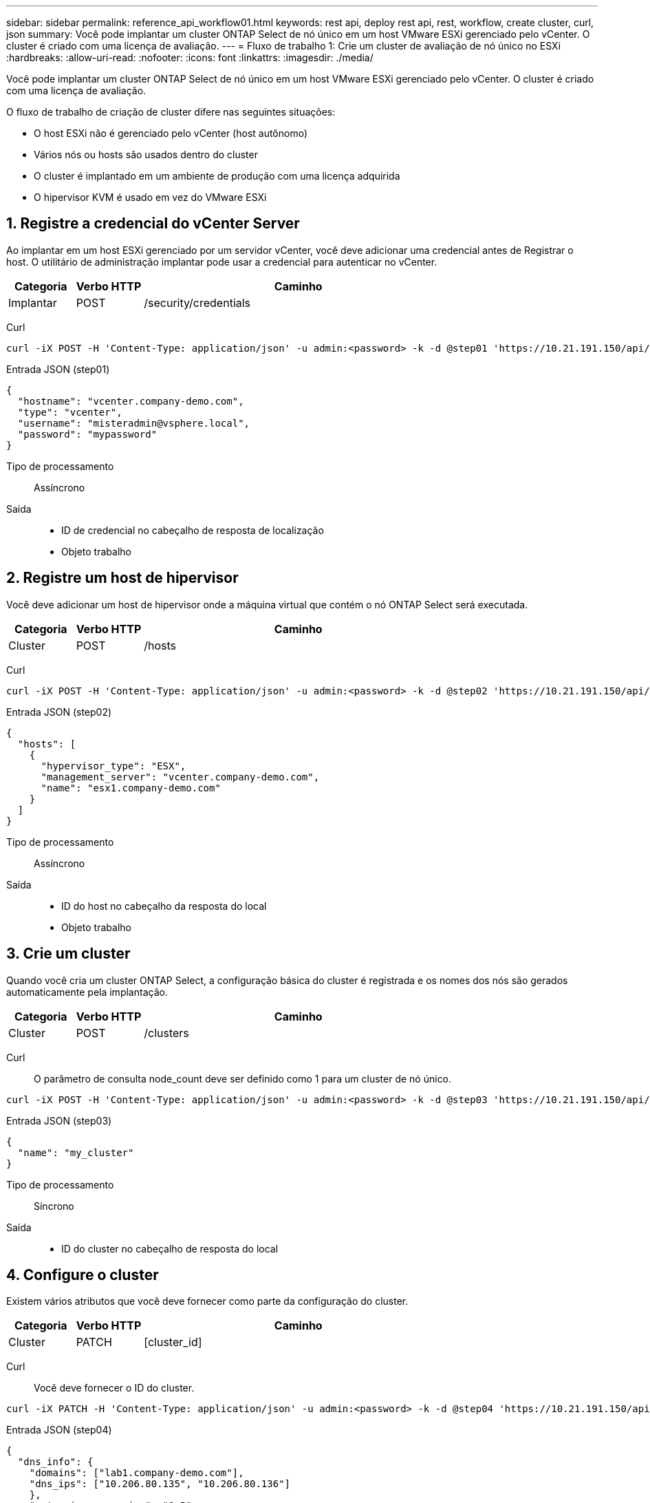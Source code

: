---
sidebar: sidebar 
permalink: reference_api_workflow01.html 
keywords: rest api, deploy rest api, rest, workflow, create cluster, curl, json 
summary: Você pode implantar um cluster ONTAP Select de nó único em um host VMware ESXi gerenciado pelo vCenter. O cluster é criado com uma licença de avaliação. 
---
= Fluxo de trabalho 1: Crie um cluster de avaliação de nó único no ESXi
:hardbreaks:
:allow-uri-read: 
:nofooter: 
:icons: font
:linkattrs: 
:imagesdir: ./media/


[role="lead"]
Você pode implantar um cluster ONTAP Select de nó único em um host VMware ESXi gerenciado pelo vCenter. O cluster é criado com uma licença de avaliação.

O fluxo de trabalho de criação de cluster difere nas seguintes situações:

* O host ESXi não é gerenciado pelo vCenter (host autônomo)
* Vários nós ou hosts são usados dentro do cluster
* O cluster é implantado em um ambiente de produção com uma licença adquirida
* O hipervisor KVM é usado em vez do VMware ESXi




== 1. Registre a credencial do vCenter Server

Ao implantar em um host ESXi gerenciado por um servidor vCenter, você deve adicionar uma credencial antes de Registrar o host. O utilitário de administração implantar pode usar a credencial para autenticar no vCenter.

[cols="15,15,70"]
|===
| Categoria | Verbo HTTP | Caminho 


| Implantar | POST | /security/credentials 
|===
Curl::


[source, curl]
----
curl -iX POST -H 'Content-Type: application/json' -u admin:<password> -k -d @step01 'https://10.21.191.150/api/security/credentials'
----
Entrada JSON (step01)::


[source, json]
----
{
  "hostname": "vcenter.company-demo.com",
  "type": "vcenter",
  "username": "misteradmin@vsphere.local",
  "password": "mypassword"
}
----
Tipo de processamento:: Assíncrono
Saída::
+
--
* ID de credencial no cabeçalho de resposta de localização
* Objeto trabalho


--




== 2. Registre um host de hipervisor

Você deve adicionar um host de hipervisor onde a máquina virtual que contém o nó ONTAP Select será executada.

[cols="15,15,70"]
|===
| Categoria | Verbo HTTP | Caminho 


| Cluster | POST | /hosts 
|===
Curl::


[source, curl]
----
curl -iX POST -H 'Content-Type: application/json' -u admin:<password> -k -d @step02 'https://10.21.191.150/api/hosts'
----
Entrada JSON (step02)::


[source, json]
----
{
  "hosts": [
    {
      "hypervisor_type": "ESX",
      "management_server": "vcenter.company-demo.com",
      "name": "esx1.company-demo.com"
    }
  ]
}
----
Tipo de processamento:: Assíncrono
Saída::
+
--
* ID do host no cabeçalho da resposta do local
* Objeto trabalho


--




== 3. Crie um cluster

Quando você cria um cluster ONTAP Select, a configuração básica do cluster é registrada e os nomes dos nós são gerados automaticamente pela implantação.

[cols="15,15,70"]
|===
| Categoria | Verbo HTTP | Caminho 


| Cluster | POST | /clusters 
|===
Curl:: O parâmetro de consulta node_count deve ser definido como 1 para um cluster de nó único.


[source, curl]
----
curl -iX POST -H 'Content-Type: application/json' -u admin:<password> -k -d @step03 'https://10.21.191.150/api/clusters? node_count=1'
----
Entrada JSON (step03)::


[source, json]
----
{
  "name": "my_cluster"
}
----
Tipo de processamento:: Síncrono
Saída::
+
--
* ID do cluster no cabeçalho de resposta do local


--




== 4. Configure o cluster

Existem vários atributos que você deve fornecer como parte da configuração do cluster.

[cols="15,15,70"]
|===
| Categoria | Verbo HTTP | Caminho 


| Cluster | PATCH | [cluster_id] 
|===
Curl:: Você deve fornecer o ID do cluster.


[source, curl]
----
curl -iX PATCH -H 'Content-Type: application/json' -u admin:<password> -k -d @step04 'https://10.21.191.150/api/clusters/CLUSTERID'
----
Entrada JSON (step04)::


[source, json]
----
{
  "dns_info": {
    "domains": ["lab1.company-demo.com"],
    "dns_ips": ["10.206.80.135", "10.206.80.136"]
    },
    "ontap_image_version": "9.5",
    "gateway": "10.206.80.1",
    "ip": "10.206.80.115",
    "netmask": "255.255.255.192",
    "ntp_servers": {"10.206.80.183"}
}
----
Tipo de processamento:: Síncrono
Saída:: Nenhum




== 5. Recupere o nome do nó

O utilitário de administração implantar gera automaticamente os identificadores e nomes dos nós quando um cluster é criado. Antes de poder configurar um nó, tem de recuperar a ID atribuída.

[cols="15,15,70"]
|===
| Categoria | Verbo HTTP | Caminho 


| Cluster | OBTER | /clusters/_cluster_id/nós 
|===
Curl:: Você deve fornecer o ID do cluster.


[source, curl]
----
curl -iX GET -u admin:<password> -k 'https://10.21.191.150/api/clusters/CLUSTERID/nodes?fields=id,name'
----
Tipo de processamento:: Síncrono
Saída::
+
--
* Array Registra cada um descrevendo um único nó com o ID e o nome exclusivos


--




== 6. Configure os nós

Você deve fornecer a configuração básica para o nó, que é a primeira de três chamadas de API usadas para configurar um nó.

[cols="15,15,70"]
|===
| Categoria | Verbo HTTP | Caminho 


| Cluster | CAMINHO | /clusters/cluster_id/node/node_id 
|===
Curl:: Você deve fornecer o ID do cluster e o ID do nó.


[source, curl]
----
curl -iX PATCH -H 'Content-Type: application/json' -u admin:<password> -k -d @step06 'https://10.21.191.150/api/clusters/CLUSTERID/nodes/NODEID'
----
Entrada JSON (step06):: Você deve fornecer a ID do host onde o nó ONTAP Select será executado.


[source, json]
----
{
  "host": {
    "id": "HOSTID"
    },
  "instance_type": "small",
  "ip": "10.206.80.101",
  "passthrough_disks": false
}
----
Tipo de processamento:: Síncrono
Saída:: Nenhum




== 7. Recupere as redes de nós

Você deve identificar os dados e as redes de gerenciamento usadas pelo nó no cluster de nó único. A rede interna não é usada com um cluster de nó único.

[cols="15,15,70"]
|===
| Categoria | Verbo HTTP | Caminho 


| Cluster | OBTER | /clusters/cluster_id/nodes/node_id/networks 
|===
Curl:: Você deve fornecer o ID do cluster e o ID do nó.


[source, curl]
----
curl -iX GET -u admin:<password> -k 'https://10.21.191.150/api/ clusters/CLUSTERID/nodes/NODEID/networks?fields=id,purpose'
----
Tipo de processamento:: Síncrono
Saída::
+
--
* Array de dois Registros cada um descrevendo uma única rede para o nó, incluindo a ID e a finalidade exclusivos


--




== 8. Configure a rede do nó

Você deve configurar os dados e as redes de gerenciamento. A rede interna não é usada com um cluster de nó único.


NOTE: Emita a seguinte chamada de API duas vezes, uma para cada rede.

[cols="15,15,70"]
|===
| Categoria | Verbo HTTP | Caminho 


| Cluster | PATCH | /clusters/cluster_id/node/node_id/networks/ network_id 
|===
Curl:: Você deve fornecer o ID do cluster, o ID do nó e o ID da rede.


[source, curl]
----
curl -iX PATCH -H 'Content-Type: application/json' -u admin:<password> -k -d @step08 'https://10.21.191.150/api/clusters/ CLUSTERID/nodes/NODEID/networks/NETWORKID'
----
Entrada JSON (step08):: Você precisa fornecer o nome da rede.


[source, json]
----
{
  "name": "sDOT_Network"
}
----
Tipo de processamento:: Síncrono
Saída:: Nenhum




== 9. Configure o pool de storage de nós

A etapa final na configuração de um nó é anexar um pool de storage. Você pode determinar os pools de storage disponíveis por meio do cliente da Web vSphere ou, opcionalmente, por meio da API REST de implantação.

[cols="15,15,70"]
|===
| Categoria | Verbo HTTP | Caminho 


| Cluster | PATCH | /clusters/cluster_id/node/node_id/networks/ network_id 
|===
Curl:: Você deve fornecer o ID do cluster, o ID do nó e o ID da rede.


[source, curl]
----
curl -iX PATCH -H 'Content-Type: application/json' -u admin:<password> -k -d @step09 'https://10.21.191.150/api/clusters/ CLUSTERID/nodes/NODEID'
----
Entrada JSON (step09):: A capacidade do pool é de 2 TB.


[source, json]
----
{
  "pool_array": [
    {
      "name": "sDOT-01",
      "capacity": 2147483648000
    }
  ]
}
----
Tipo de processamento:: Síncrono
Saída:: Nenhum




== 10. Implante o cluster

Depois que o cluster e o nó tiverem sido configurados, você poderá implantar o cluster.

[cols="15,15,70"]
|===
| Categoria | Verbo HTTP | Caminho 


| Cluster | POST | /clusters/cluster_id/deploy 
|===
Curl:: Você deve fornecer o ID do cluster.


[source, curl]
----
curl -iX POST -H 'Content-Type: application/json' -u admin:<password> -k -d @step10 'https://10.21.191.150/api/clusters/CLUSTERID/deploy'
----
Entrada JSON (step10):: Você deve fornecer a senha para a conta de administrador do ONTAP.


[source, json]
----
{
  "ontap_credentials": {
    "password": "mypassword"
  }
}
----
Tipo de processamento:: Assíncrono
Saída::
+
--
* Objeto trabalho


--

